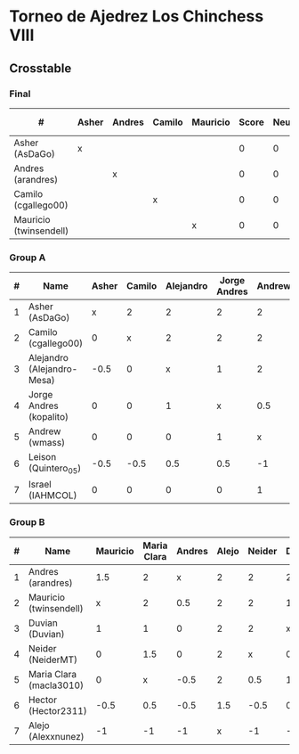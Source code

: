 * Torneo de Ajedrez Los Chinchess VIII
  
** Crosstable

*** Final
| #                      | Asher | Andres | Camilo | Mauricio | Score | Neudstadtl | Initial rating | Forfeits |
|------------------------+-------+--------+--------+----------+-------+------------+----------------+----------|
| Asher (AsDaGo)         | x     |        |        |          |     0 |          0 |                |          |
| Andres (arandres)      |       | x      |        |          |     0 |          0 |                |          |
| Camilo (cgallego00)    |       |        | x      |          |     0 |          0 |                |          |
| Mauricio (twinsendell) |       |        |        | x        |     0 |          0 |                |          |
   
*** Group A
| # | Name                       | Asher | Camilo | Alejandro | Jorge Andres | Andrew | Leison | Israel | Score | Neudstadtl | Forfeits | Initial rating | Final rating | +/- |
|---+----------------------------+-------+--------+-----------+--------------+--------+--------+--------+-------+------------+----------+----------------+--------------+-----|
| 1 | Asher (AsDaGo)             |     x |      2 |         2 |            2 |      2 |      2 |      2 |    12 |         58 |          |           2083 |              |     |
| 2 | Camilo (cgallego00)        |     0 |      x |         2 |            2 |      2 |      2 |      2 |    10 |         38 |          |           1890 |              |     |
| 3 | Alejandro (Alejandro-Mesa) |  -0.5 |      0 |         x |            1 |      2 |      1 |      2 |   5.5 |         18 |        1 |           1418 |              |     |
| 4 | Jorge Andres (kopalito)    |     0 |      0 |         1 |            x |    0.5 |      1 |      2 |   4.5 |         15 |        1 |           1901 |              |     |
| 5 | Andrew (wmass)             |     0 |      0 |         0 |            1 |      x |      2 |      1 |     4 |         12 |          |           1230 |              |     |
| 6 | Leison (Quintero_05)       |  -0.5 |   -0.5 |       0.5 |          0.5 |     -1 |      x |      2 |     1 |          7 |        6 |           1716 |         1730 | +14 |
| 7 | Israel (IAHMCOL)           |     0 |      0 |         0 |            0 |      1 |      0 |      x |     1 |          4 |          |           1250 |         1219 | -31 |

*** Group B
| # | Name                    | Mauricio | Maria Clara | Andres | Alejo | Neider | Duvian | Hector | Score | Neudstadtl | Forfeits | Initial rating | Final rating | +/- |
|---+-------------------------+----------+-------------+--------+-------+--------+--------+--------+-------+------------+----------+----------------+--------------+-----|
| 1 | Andres (arandres)       |      1.5 |           2 |      x |     2 |      2 |      2 |      2 |  11.5 |      51.75 |          |           1754 |              |     |
| 2 | Mauricio (twinsendell)  |        x |           2 |    0.5 |     2 |      2 |      1 |      2 |   9.5 |      42.75 |          |           1790 |              |     |
| 3 | Duvian (Duvian)         |        1 |           1 |      0 |     2 |      2 |      x |      1 |     7 |       31.5 |          |           1561 |              |     |
| 4 | Neider (NeiderMT)       |        0 |         1.5 |      0 |     2 |      x |      0 |      2 |   5.5 |      24.75 |          |           1606 |              |     |
| 5 | Maria Clara (macla3010) |        0 |           x |   -0.5 |     2 |    0.5 |      1 |      1 |     4 |      20.25 |        1 |           1542 |              |     |
| 6 | Hector (Hector2311)     |     -0.5 |         0.5 |   -0.5 |   1.5 |   -0.5 |    0.5 |      x |     1 |      11.25 |        6 |           1361 |         1459 | +98 |
| 7 | Alejo (Alexxnunez)      |       -1 |          -1 |     -1 |     x |     -1 |     -1 |     -1 |    -6 |          0 |       12 |           1500 |         1500 |   0 |
